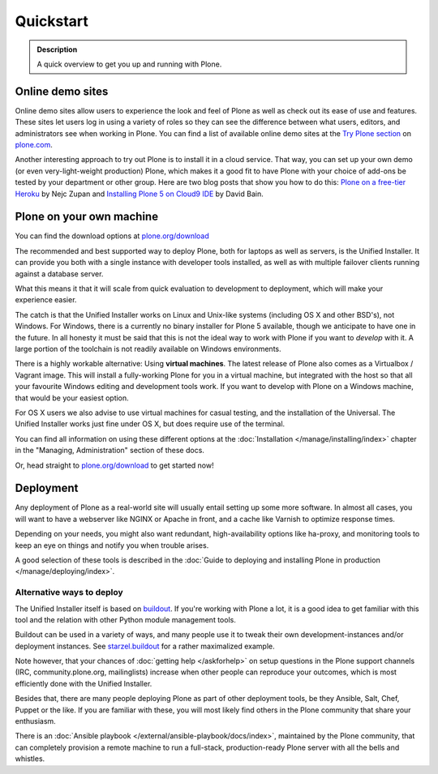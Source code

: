 ==========
Quickstart
==========

.. admonition:: Description

	A quick overview to get you up and running with Plone.


Online demo sites
=================

Online demo sites allow users to experience the look and feel of Plone as well as check out its ease of use and features. These sites let users log in using a variety of roles so they can see the difference between what users, editors, and administrators see when working in Plone. You can find a list of available online demo sites at the `Try Plone section <https://plone.com/try-plone>`_ on `plone.com <https://plone.com>`_.

Another interesting approach to try out Plone is to install it in a cloud service. That way, you can set up your own demo (or even very-light-weight production) Plone, which makes it a good fit to have Plone with your choice of add-ons be tested by your department or other group. Here are two blog posts that show you how to do this: `Plone on a free-tier Heroku <http://blog.niteoweb.com/dear-plone-welcome-to-year-2014/>`_ by Nejc Zupan and `Installing Plone 5 on Cloud9 IDE <http://blog.dbain.com/2015/09/installing-plone-5-on-cloud9-ide.html>`_ by David Bain.


Plone on your own machine
=========================

You can find the download options at `plone.org/download <https://plone.org/download>`_

The recommended and best supported way to deploy Plone, both for laptops as well as servers, is the Unified Installer.
It can provide you both with a single instance with developer tools installed, as well as with multiple failover clients running against a database server.

What this means it that it will scale from quick evaluation to development to deployment, which will make your experience easier.

The catch is that the Unified Installer works on Linux and Unix-like systems (including OS X and other BSD's), not Windows.
For Windows, there is a currently no binary installer for Plone 5 available, though we anticipate to have one in the future.
In all honesty it must be said that this is not the ideal way to work with Plone if you want to *develop* with it.
A large portion of the toolchain is not readily available on Windows environments.

There is a highly workable alternative: Using **virtual machines**.
The latest release of Plone also comes as a Virtualbox / Vagrant image.
This will install a fully-working Plone for you in a virtual machine, but integrated with the host so that all your favourite Windows editing and development tools work.
If you want to develop with Plone on a Windows machine, that would be your easiest option.

For OS X users we also advise to use virtual machines for casual testing, and the installation of the Universal.
The Unified Installer works just fine under OS X, but does require use of the terminal.

You can find all information on using these different options at the :doc:`Installation </manage/installing/index>` chapter in the "Managing, Administration" section of these docs.

Or, head straight to `plone.org/download <https://plone.org/download>`_ to get started now!



Deployment
==========

Any deployment of Plone as a real-world site will usually entail setting up some more software.
In almost all cases, you will want to have a webserver like NGINX or Apache in front, and a cache like Varnish to optimize response times.

Depending on your needs, you might also want redundant, high-availability options like ha-proxy, and monitoring tools to keep an eye on things and notify you when trouble arises.

A good selection of these tools is described  in the :doc:`Guide to deploying and installing Plone in production </manage/deploying/index>`.


Alternative ways to deploy
--------------------------

The Unified Installer itself is based on `buildout <http://www.buildout.org>`_. If you're working with Plone a lot, it is a good idea to get familiar with this tool and the relation with other Python module management tools.

Buildout can be used in a variety of ways, and many people use it to tweak their own development-instances and/or deployment instances. See `starzel.buildout <https://github.com/starzel/buildout>`_ for a rather maximalized example.

Note however, that your chances of :doc:`getting help </askforhelp>` on setup questions in the Plone support channels (IRC, community.plone.org, mailinglists) increase when other people can reproduce your outcomes, which is most efficiently done with the Unified Installer.

Besides that, there are many people deploying Plone as part of other deployment tools, be they Ansible, Salt, Chef, Puppet or the like. If you are familiar with these, you will most likely find others in the Plone community that share your enthusiasm.

There is an :doc:`Ansible playbook </external/ansible-playbook/docs/index>`, maintained by the Plone community, that can completely provision a remote machine to run a full-stack, production-ready Plone server with all the bells and whistles.
